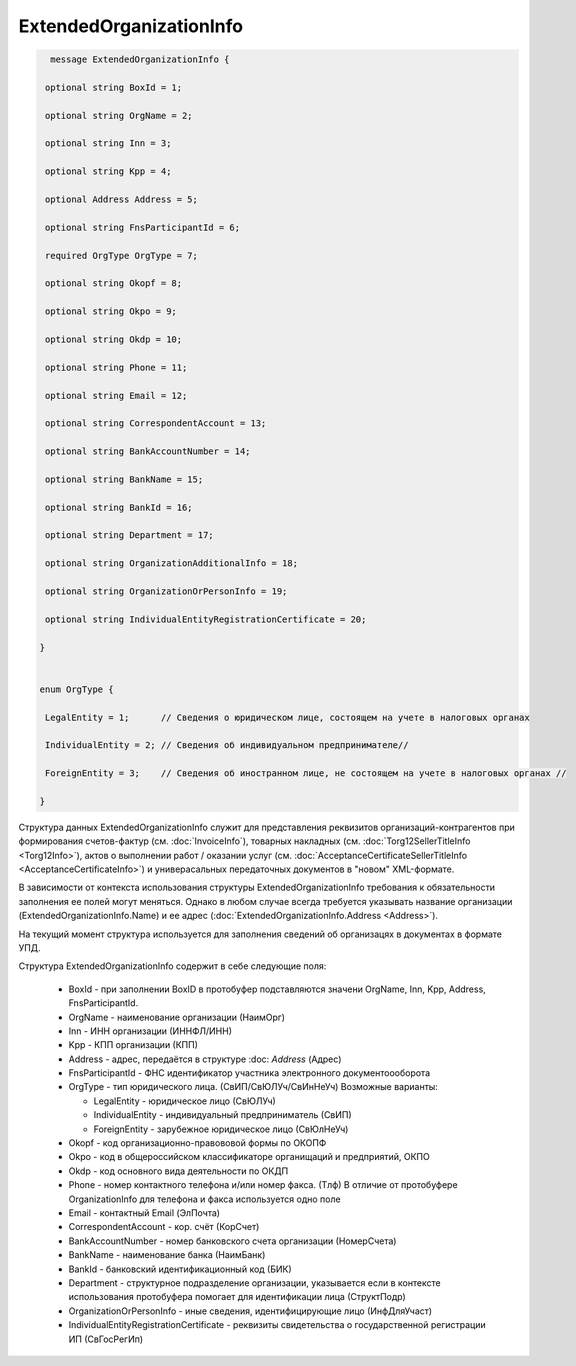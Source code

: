 ExtendedOrganizationInfo
========================

.. code-block:: protobuf

   message ExtendedOrganizationInfo {
 
  optional string BoxId = 1;
 
  optional string OrgName = 2;
 
  optional string Inn = 3; 
 
  optional string Kpp = 4;
 
  optional Address Address = 5;
 
  optional string FnsParticipantId = 6;
 
  required OrgType OrgType = 7;
 
  optional string Okopf = 8;
 
  optional string Okpo = 9;
 
  optional string Okdp = 10;
 
  optional string Phone = 11;
 
  optional string Email = 12;
 
  optional string CorrespondentAccount = 13;
 
  optional string BankAccountNumber = 14;
 
  optional string BankName = 15;
 
  optional string BankId = 16;
 
  optional string Department = 17;
 
  optional string OrganizationAdditionalInfo = 18;
 
  optional string OrganizationOrPersonInfo = 19;
 
  optional string IndividualEntityRegistrationCertificate = 20;
 
 }
  
 
 enum OrgType {
 
  LegalEntity = 1;      // Сведения о юридическом лице, состоящем на учете в налоговых органах
 
  IndividualEntity = 2; // Сведения об индивидуальном предпринимателе//
 
  ForeignEntity = 3;    // Сведения об иностранном лице, не состоящем на учете в налоговых органах //
 
 }
        

Структура данных ExtendedOrganizationInfo служит для представления реквизитов организаций-контрагентов при формирования счетов-фактур (см. :doc:`InvoiceInfo`), товарных накладных (см. :doc:`Torg12SellerTitleInfo <Torg12Info>`), актов о выполнении работ / оказании услуг (см. :doc:`AcceptanceCertificateSellerTitleInfo <AcceptanceCertificateInfo>`) и универасальных передаточных документов в "новом" XML-формате.

В зависимости от контекста использования структуры ExtendedOrganizationInfo требования к обязательности заполнения ее полей могут меняться. Однако в любом случае всегда требуется указывать название организации (ExtendedOrganizationInfo.Name) и ее адрес (:doc:`ExtendedOrganizationInfo.Address <Address>`). 

На текущий момент структура используется для заполнения сведений об организацях в документах в формате УПД.

Структура ExtendedOrganizationInfo содержит в себе следующие поля:

 - BoxId - при заполнении BoxID в протобуфер подставляются значени OrgName, Inn, Kpp, Address, FnsParticipantId. 

 - OrgName - наименование организации (НаимОрг)

 - Inn - ИНН организации (ИННФЛ/ИНН)

 - Kpp - КПП организации (КПП)

 - Address - адрес, передаётся в структуре :doc: `Address` (Адрес)

 - FnsParticipantId - ФНС идентификатор участника электронного документоооборота

 - OrgType - тип юридического лица. (СвИП/СвЮЛУч/СвИнНеУч) Возможные варианты:

   - LegalEntity - юридическое лицо (СвЮЛУч)
 
   - IndividualEntity - индивидуальный предприниматель (СвИП)

   - ForeignEntity - зарубежное юридическое лицо (СвЮлНеУч)

 - Okopf - код организационно-правововой формы по ОКОПФ

 - Okpo - код в общероссийском классификаторе органищаций и предприятий, ОКПО

 - Okdp - код основного вида деятельности по ОКДП

 - Phone - номер контактного телефона и/или номер факса. (Тлф) В отличие от протобуфере OrganizationInfo для телефона и факса используется одно поле

 - Email - контактный Email (ЭлПочта)

 - CorrespondentAccount - кор. счёт (КорСчет)

 - BankAccountNumber - номер банковского счета организации (НомерСчета)

 - BankName - наименование банка (НаимБанк)

 - BankId - банковский идентификационный код (БИК)

 - Department - структурное подразделение организации, указывается если в контексте использования протобуфера помогает для идентификации лица (СтруктПодр)

 - OrganizationOrPersonInfo - иные сведения, идентифицирующие лицо (ИнфДляУчаст)

 - IndividualEntityRegistrationCertificate - реквизиты свидетельства о государственной регистрации ИП (СвГосРегИп)